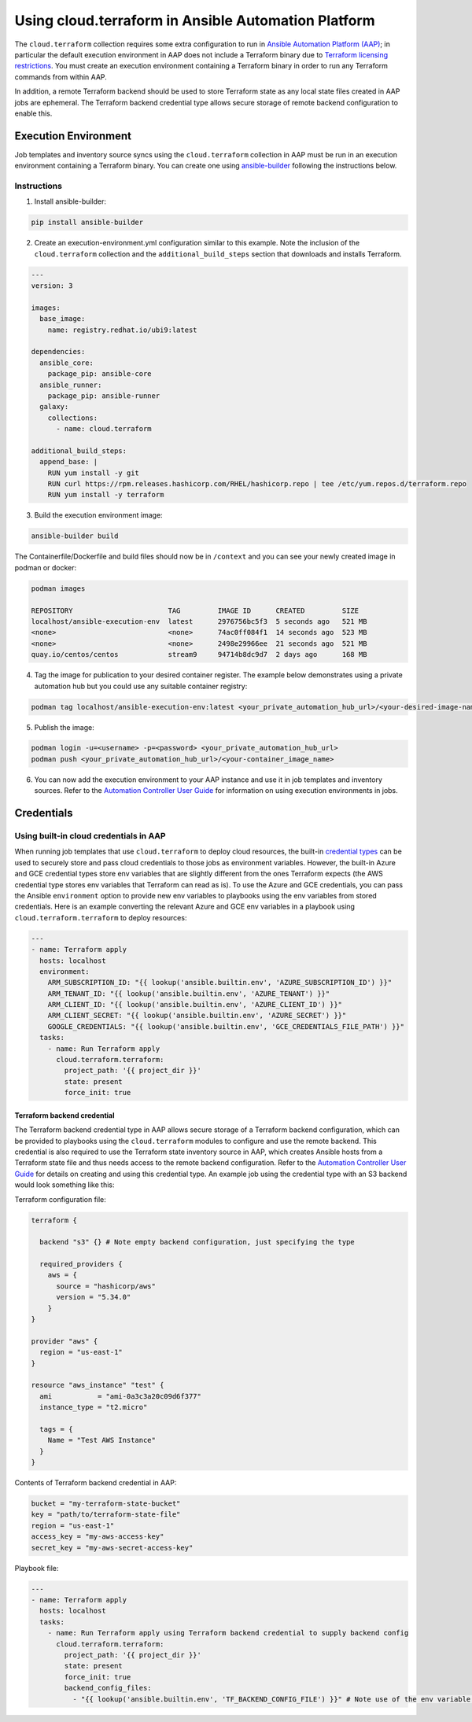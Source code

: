 .. _ansible_collections.cloud.terraform.docsite.guide_aap:

*************************************************************
Using cloud.terraform in Ansible Automation Platform
*************************************************************

The ``cloud.terraform`` collection requires some extra configuration to run in `Ansible Automation Platform (AAP) <https://www.redhat.com/en/technologies/management/ansible>`_; in particular the default execution environment in AAP does not include a Terraform binary due to `Terraform licensing restrictions <https://www.hashicorp.com/license-faq>`_. You must create an execution environment containing a Terraform binary in order to run any Terraform commands from within AAP.

In addition, a remote Terraform backend should be used to store Terraform state as any local state files created in AAP jobs are ephemeral. The Terraform backend credential type allows secure storage of remote backend configuration to enable this.

=====================
Execution Environment
=====================

Job templates and inventory source syncs using the ``cloud.terraform`` collection in AAP must be run in an execution environment containing a Terraform binary. You can create one using `ansible-builder <https://ansible.readthedocs.io/projects/builder/en/latest/#>`_ following the instructions below.

Instructions
------------

1. Install ansible-builder:

.. code-block:: console

    pip install ansible-builder

2. Create an execution-environment.yml configuration similar to this example. Note the inclusion of the ``cloud.terraform`` collection and the ``additional_build_steps`` section that downloads and installs Terraform.

.. code-block:: yaml

    ---
    version: 3

    images:
      base_image:
        name: registry.redhat.io/ubi9:latest

    dependencies:
      ansible_core:
        package_pip: ansible-core
      ansible_runner:
        package_pip: ansible-runner
      galaxy:
        collections:
          - name: cloud.terraform

    additional_build_steps:
      append_base: |
        RUN yum install -y git
        RUN curl https://rpm.releases.hashicorp.com/RHEL/hashicorp.repo | tee /etc/yum.repos.d/terraform.repo
        RUN yum install -y terraform

3. Build the execution environment image:

.. code-block:: console

    ansible-builder build

The Containerfile/Dockerfile and build files should now be in ``/context`` and you can see your newly created image in podman or docker:

.. code-block:: console

    podman images

    REPOSITORY                       TAG         IMAGE ID      CREATED         SIZE
    localhost/ansible-execution-env  latest      2976756bc5f3  5 seconds ago   521 MB
    <none>                           <none>      74ac0ff084f1  14 seconds ago  523 MB
    <none>                           <none>      2498e29966ee  21 seconds ago  521 MB
    quay.io/centos/centos            stream9     94714b8dc9d7  2 days ago      168 MB


4. Tag the image for publication to your desired container register. The example below demonstrates using a private automation hub but you could use any suitable container registry:

.. code-block:: console

    podman tag localhost/ansible-execution-env:latest <your_private_automation_hub_url>/<your-desired-image-name>

5. Publish the image:

.. code-block:: console

    podman login -u=<username> -p=<password> <your_private_automation_hub_url>
    podman push <your_private_automation_hub_url>/<your-container_image_name>

6. You can now add the execution environment to your AAP instance and use it in job templates and inventory sources. Refer to the `Automation Controller User Guide <https://access.redhat.com/documentation/en-us/red_hat_ansible_automation_platform/2.4/html/automation_controller_user_guide/index>`_ for information on using execution environments in jobs.

===========
Credentials
===========

Using built-in cloud credentials in AAP
---------------------------------------

When running job templates that use ``cloud.terraform`` to deploy cloud resources, the built-in `credential types <https://access.redhat.com/documentation/en-us/red_hat_ansible_automation_platform/2.4/html/automation_controller_user_guide/controller-credentials#ref-controller-credential-types>`_ can be used to securely store and pass cloud credentials to those jobs as environment variables. However, the built-in Azure and GCE credential types store env variables that are slightly different from the ones Terraform expects (the AWS credential type stores env variables that Terraform can read as is). To use the Azure and GCE credentials, you can pass the Ansible ``environment`` option to provide new env variables to playbooks using the env variables from stored credentials. Here is an example converting the relevant Azure and GCE env variables in a playbook using ``cloud.terraform.terraform`` to deploy resources:

.. code-block:: yaml

    ---
    - name: Terraform apply
      hosts: localhost
      environment:
        ARM_SUBSCRIPTION_ID: "{{ lookup('ansible.builtin.env', 'AZURE_SUBSCRIPTION_ID') }}"
        ARM_TENANT_ID: "{{ lookup('ansible.builtin.env', 'AZURE_TENANT') }}"
        ARM_CLIENT_ID: "{{ lookup('ansible.builtin.env', 'AZURE_CLIENT_ID') }}"
        ARM_CLIENT_SECRET: "{{ lookup('ansible.builtin.env', 'AZURE_SECRET') }}"
        GOOGLE_CREDENTIALS: "{{ lookup('ansible.builtin.env', 'GCE_CREDENTIALS_FILE_PATH') }}"
      tasks:
        - name: Run Terraform apply
          cloud.terraform.terraform:
            project_path: '{{ project_dir }}'
            state: present
            force_init: true

----------------------------
Terraform backend credential
----------------------------

The Terraform backend credential type in AAP allows secure storage of a Terraform backend configuration, which can be provided to playbooks using the ``cloud.terraform`` modules to configure and use the remote backend. This credential is also required to use the Terraform state inventory source in AAP, which creates Ansible hosts from a Terraform state file and thus needs access to the remote backend configuration. Refer to the `Automation Controller User Guide <https://access.redhat.com/documentation/en-us/red_hat_ansible_automation_platform/2.4/html/automation_controller_user_guide/index>`_ for details on creating and using this credential type. An example job using the credential type with an S3 backend would look something like this:

Terraform configuration file:

.. code-block:: hcl

    terraform {

      backend "s3" {} # Note empty backend configuration, just specifying the type

      required_providers {
        aws = {
          source = "hashicorp/aws"
          version = "5.34.0"
        }
    }

    provider "aws" {
      region = "us-east-1"
    }

    resource "aws_instance" "test" {
      ami           = "ami-0a3c3a20c09d6f377"
      instance_type = "t2.micro"

      tags = {
        Name = "Test AWS Instance"
      }
    }

Contents of Terraform backend credential in AAP:

.. code-block:: hcl

    bucket = "my-terraform-state-bucket"
    key = "path/to/terraform-state-file"
    region = "us-east-1"
    access_key = "my-aws-access-key"
    secret_key = "my-aws-secret-access-key"

Playbook file:

.. code-block:: yaml

    ---
    - name: Terraform apply
      hosts: localhost
      tasks:
        - name: Run Terraform apply using Terraform backend credential to supply backend config
          cloud.terraform.terraform:
            project_path: '{{ project_dir }}'
            state: present
            force_init: true
            backend_config_files:
              - "{{ lookup('ansible.builtin.env', 'TF_BACKEND_CONFIG_FILE') }}" # Note use of the env variable set by the Terraform backend credential to store the backend configuration file path
